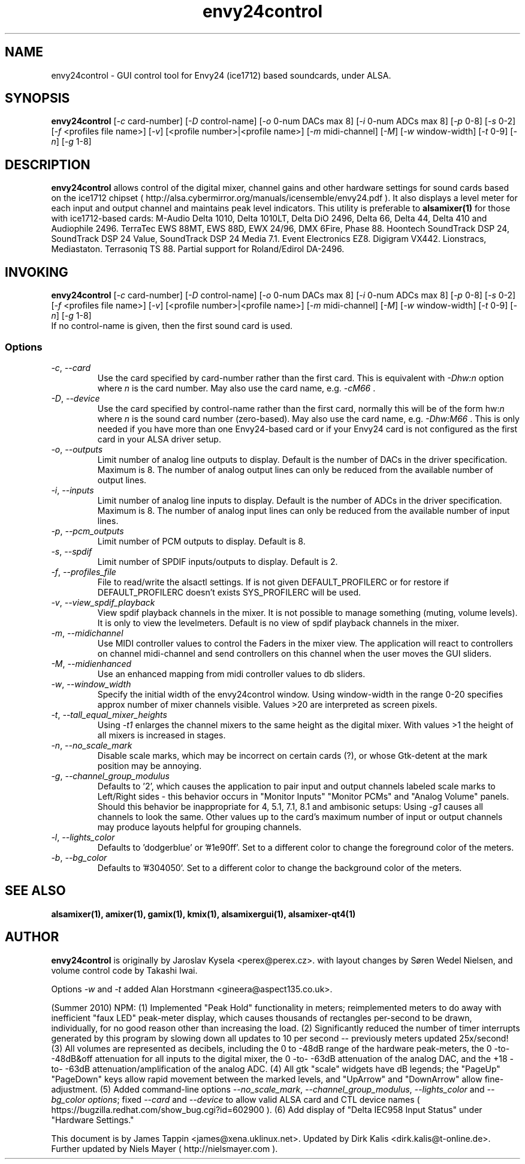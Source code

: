 .TH "envy24control" "1" "30 July 2005" "" ""
.SH "NAME"
envy24control \- GUI control tool for Envy24 (ice1712) based
soundcards, under ALSA.

.SH "SYNOPSIS"
\fBenvy24control\fP [\fI\-c\fP card\-number] [\fI\-D\fP control\-name]
[\fI\-o\fP 0\-num DACs max 8] [\fI\-i\fP 0\-num ADCs max 8] [\fI\-p\fP
0\-8] [\fI\-s\fP 0\-2] [\fI\-f\fP <profiles file name>] [\fI\-v\fP]
[<profile number>|<profile name>] [\fI\-m\fP midi\-channel] [\fI\-M\fP]
[\fI\-w\fP window\-width] [\fI\-t\fP 0\-9] [\fI\-n\fP] [\fI\-g\fP 1\-8]

.SH "DESCRIPTION"
\fBenvy24control\fP allows control of the digital mixer, channel gains and
other hardware settings for sound cards based on the ice1712 chipset (
http://alsa.cybermirror.org/manuals/icensemble/envy24.pdf ).  It also
displays a level meter for each input and output channel and maintains peak
level indicators.  This utility is preferable to \fBalsamixer(1)\fP for
those with ice1712-based cards: M-Audio Delta 1010, Delta 1010LT, Delta
DiO 2496, Delta 66, Delta 44, Delta 410 and Audiophile 2496. TerraTec EWS 88MT,
EWS 88D, EWX 24/96, DMX 6Fire, Phase 88.  Hoontech SoundTrack DSP 24,
SoundTrack DSP 24 Value, SoundTrack DSP 24 Media 7.1.  Event Electronics
EZ8.  Digigram VX442.  Lionstracs, Mediastaton.  Terrasoniq TS 88.  Partial
support for Roland/Edirol DA-2496.
.SH "INVOKING"
\fBenvy24control\fP [\fI\-c\fP card\-number] [\fI\-D\fP control\-name]
[\fI\-o\fP 0\-num DACs max 8] [\fI\-i\fP 0\-num ADCs max 8] [\fI\-p\fP
0\-8] [\fI\-s\fP 0\-2] [\fI\-f\fP <profiles file name>] [\fI\-v\fP]
[<profile number>|<profile name>] [\fI\-m\fP midi\-channel] [\fI\-M\fP]
[\fI\-w\fP window\-width] [\fI\-t\fP 0\-9] [\fI\-n\fP] [\fI\-g\fP 1\-8]
.TP 
If no control\-name is given, then the first sound card is used.

.SS Options
.TP 
\fI\-c\fP, \fI\--card\fP
Use the card specified by card\-number rather than the first card.
This is equivalent with \fI\-Dhw:n\fP option where \fIn\fP is the card
number. May also use the card name, e.g. \fI\-cM66\fP .
.TP 
\fI\-D\fP, \fI\--device\fP
Use the card specified by control\-name rather than the first card,
normally this will be of the form hw:\fIn\fP where \fIn\fP is the sound
card number (zero\-based). May also use the card name, e.g. \fI\-Dhw:M66\fP .
This is only needed if you have more than one Envy24\-based card or 
if your Envy24 card is not configured as the first card in your ALSA driver setup.
.TP 
\fI\-o\fP, \fI\--outputs\fP
Limit number of analog line outputs to display.  Default is the number of
DACs in the driver specification. Maximum is 8.
The number of analog output lines can only be reduced from the available
number of output lines.
.TP 
\fI\-i\fP, \fI\--inputs\fP
Limit number of analog line inputs to display.  Default is the number of
ADCs in the driver specification. Maximum is 8.
The number of analog input lines can only be reduced from the available
number of input lines.
.TP 
\fI\-p\fP, \fI\--pcm_outputs\fP
Limit number of PCM outputs to display.  Default is 8.
.TP 
\fI\-s\fP, \fI\--spdif\fP
Limit number of SPDIF inputs/outputs to display.  Default is 2.
.TP 
\fI\-f\fP, \fI\--profiles_file\fP
File to read/write the alsactl settings.
If is not given DEFAULT_PROFILERC or for restore if DEFAULT_PROFILERC
doesn't exists SYS_PROFILERC will be used.
.TP 
\fI\-v\fP, \fI\--view_spdif_playback\fP
View spdif playback channels in the mixer.
It is not possible to manage something (muting, volume levels).
It is only to view the levelmeters.
Default is no view of spdif playback channels in the mixer.
.TP 
\fI\-m\fP, \fI\--midichannel\fP
Use MIDI controller values to control the Faders in the mixer view.
The application will react to controllers on channel midi\-channel and
send controllers on this channel when the user moves the GUI sliders.
.TP 
\fI\-M\fP, \fI\--midienhanced\fP
Use an enhanced mapping from midi controller values to db sliders.
.TP
\fI\-w\fP, \fI\--window_width\fP
Specify the initial width of the envy24control window.
Using window\-width in the range 0\-20 specifies approx number of mixer channels visible.
Values >20 are interpreted as screen pixels.
.TP
\fI\-t\fP, \fI\--tall_equal_mixer_heights\fP
Using \fI\-t1\fP enlarges the channel mixers to the same height as the digital mixer.
With values >1 the height of all mixers is increased in stages.
.TP
\fI\-n\fP, \fI\--no_scale_mark\fP
Disable scale marks, which may be incorrect on certain cards (?), or whose
Gtk-detent at the mark position may be annoying.
.TP
\fI\-g\fP, \fI\--channel_group_modulus\fP
Defaults to '2', which causes the application to pair input and output
channels labeled scale marks to Left/Right sides - this behavior occurs in
"Monitor Inputs" "Monitor PCMs" and "Analog Volume" panels. Should this
behavior be inappropriate for 4, 5.1, 7.1, 8.1 and ambisonic setups: Using
\fI\-g1\fP causes all channels to look the same. Other values up to the
card's maximum number of input or output channels may produce layouts
helpful for grouping channels.
.TP
\fI\-l\fP, \fI\--lights_color\fP
Defaults to 'dodgerblue' or '#1e90ff'. Set to a different color to change
the foreground color of the meters.
.TP
\fI\-b\fP, \fI\--bg_color\fP
Defaults to '#304050'. Set to a different color to change the background
color of the meters.
.SH "SEE ALSO"
\fB
alsamixer(1),
amixer(1),
gamix(1),
kmix(1),
alsamixergui(1),
alsamixer-qt4(1)
\fP

.SH "AUTHOR"

\fBenvy24control\fP is originally by Jaroslav Kysela <perex@perex.cz>.
with layout changes by Søren Wedel Nielsen, and volume control code by
Takashi Iwai. 

Options \fI\-w\fP and \fI\-t\fP added Alan Horstmann
<gineera@aspect135.co.uk>.

(Summer 2010) NPM: (1) Implemented "Peak Hold" functionality in meters;
reimplemented meters to do away with inefficient "faux LED" peak-meter
display, which causes thousands of rectangles per-second to be drawn,
individually, for no good reason other than increasing the load. (2)
Significantly reduced the number of timer interrupts generated by this
program by slowing down all updates to 10 per second -- previously meters
updated 25x/second! (3) All volumes are represented as decibels, including
the 0 to -48dB range of the hardware peak-meters, the 0 -to- -48dB&off
attenuation for all inputs to the digital mixer, the 0 -to- -63dB
attenuation of the analog DAC, and the +18 -to- -63dB
attenuation/amplification of the analog ADC. (4) All gtk "scale" widgets
have dB legends; the "PageUp" "PageDown" keys allow rapid movement between
the marked levels, and "UpArrow" and "DownArrow" allow fine-adjustment.
(5) Added command-line options \fI\--no_scale_mark\fP,
\fI\--channel_group_modulus\fP, \fI\--lights_color\fP and \fI\--bg_color
options\fP; fixed \fI\--card\fP and \fI\--device\fP to allow valid ALSA
card and CTL device names (
https://bugzilla.redhat.com/show_bug.cgi?id=602900 ).  (6) Add display of
"Delta IEC958 Input Status" under "Hardware Settings."

This document is by James Tappin <james@xena.uklinux.net>.  Updated by Dirk
Kalis <dirk.kalis@t\-online.de>. Further updated by Niels Mayer ( http://nielsmayer.com ).
